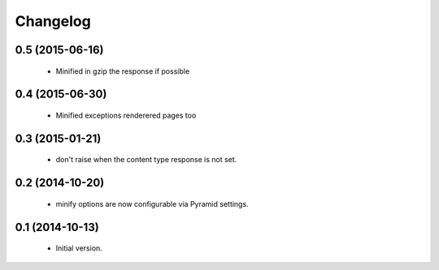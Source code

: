 Changelog
=========

0.5 (2015-06-16)
----------------

 * Minified in gzip the response if possible


0.4 (2015-06-30)
----------------

 * Minified exceptions renderered pages too


0.3 (2015-01-21)
----------------

 * don't raise when the content type response is not set.


0.2 (2014-10-20)
----------------

 * minify options are now configurable via Pyramid settings.


0.1 (2014-10-13)
----------------

 * Initial version.
